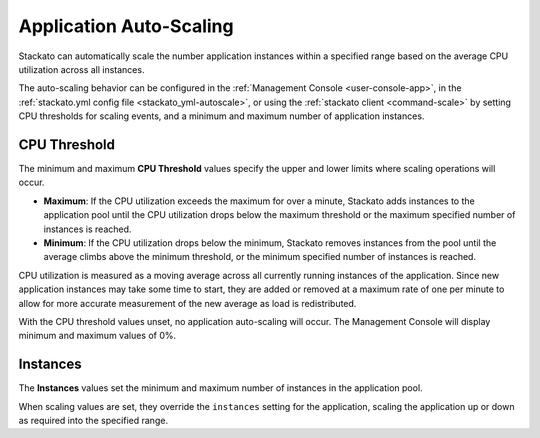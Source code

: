 .. _app-autoscaling:

.. index:: Application Autoscaling

Application Auto-Scaling
========================

Stackato can automatically scale the number application instances within
a specified range based on the average CPU utilization across all
instances.

The auto-scaling behavior can be configured in the :ref:`Management
Console <user-console-app>`, in the :ref:`stackato.yml config file
<stackato_yml-autoscale>`, or using the :ref:`stackato client
<command-scale>` by setting CPU thresholds for scaling events, and
a minimum and maximum number of application instances.

CPU Threshold
-------------

The minimum and maximum **CPU Threshold** values specify the upper and
lower limits where scaling operations will occur. 

* **Maximum**: If the CPU utilization exceeds the maximum for over a
  minute, Stackato adds instances to the application pool until the CPU
  utilization drops below the maximum threshold or the maximum specified
  number of instances is reached.
  
* **Minimum**: If the CPU utilization drops below the minimum, Stackato
  removes instances from the pool until the average climbs above the
  minimum threshold, or the minimum specified number of instances is
  reached.

CPU utilization is measured as a moving average across all currently
running instances of the application. Since new application instances
may take some time to start, they are added or removed at a maximum rate
of one per minute to allow for more accurate measurement of the new
average as load is redistributed.

With the CPU threshold values unset, no application auto-scaling will
occur. The Management Console will display minimum and maximum values of
0%.

Instances
---------

The **Instances** values set the minimum and maximum number of instances
in the application pool. 

When scaling values are set, they override the ``instances`` setting for
the application, scaling the application up or down as required into the
specified range.


